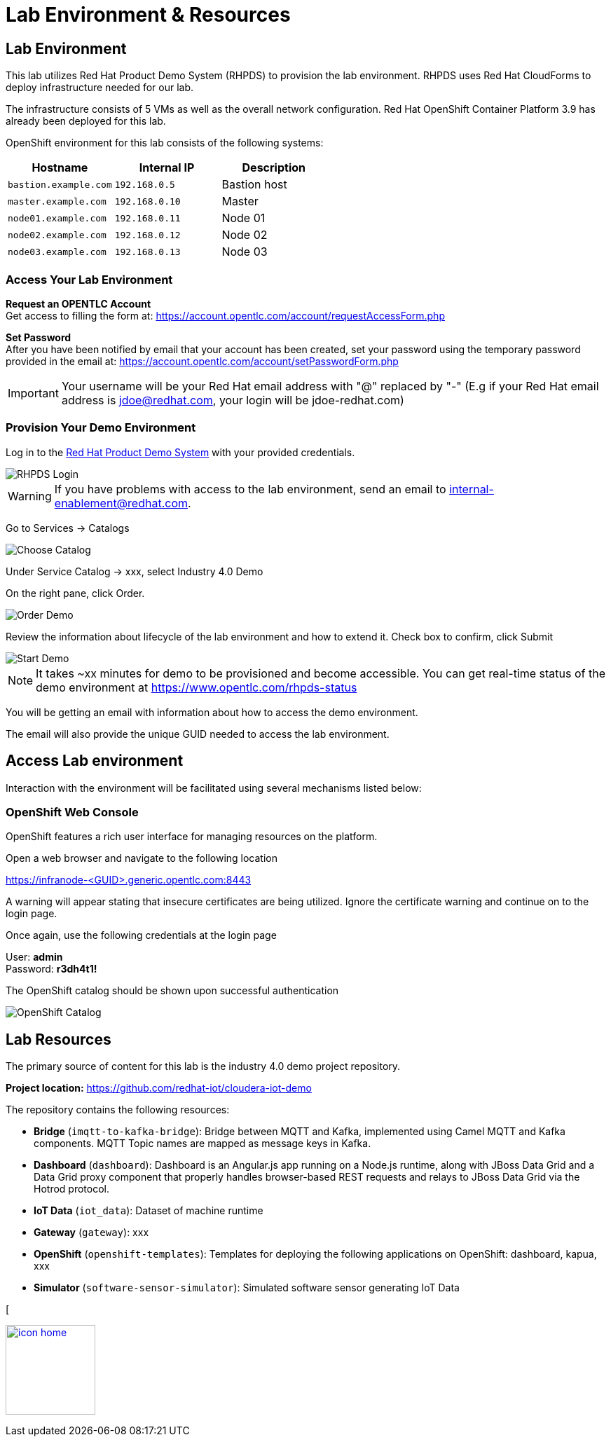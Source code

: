 :imagesdir: images
:icons: font
:source-highlighter: prettify

ifdef::env-github[]
:tip-caption: :bulb:
:note-caption: :information_source:
:important-caption: :heavy_exclamation_mark:
:caution-caption: :fire:
:warning-caption: :warning:
:imagesdir: images
:icons: font
:source-highlighter: prettify
endif::[]

= Lab Environment & Resources

== Lab Environment
This lab utilizes Red Hat Product Demo System (RHPDS) to provision the lab environment.
RHPDS  uses Red Hat CloudForms to deploy infrastructure needed for our lab. +

The infrastructure consists of 5 VMs as well as the overall network configuration. Red Hat OpenShift Container Platform 3.9 has already been deployed for this lab.

OpenShift environment for this lab consists of the following systems:

[cols="3",options="header"]
|=======
|Hostname              |Internal IP    |Description
|`bastion.example.com` |`192.168.0.5`  | Bastion host
|`master.example.com`  |`192.168.0.10` | Master
|`node01.example.com`  |`192.168.0.11` | Node 01
|`node02.example.com`  |`192.168.0.12` | Node 02
|`node03.example.com`  |`192.168.0.13` | Node 03
|=======

=== Access Your Lab Environment

*Request an OPENTLC Account* +
Get access to filling the form at: https://account.opentlc.com/account/requestAccessForm.php

*Set Password* +
After you have been notified by email that your account has been created, set your password using the temporary password provided in the email at: https://account.opentlc.com/account/setPasswordForm.php

IMPORTANT: Your username will be your Red Hat email address with "@" replaced by "-"
(E.g if your Red Hat email address is jdoe@redhat.com, your login will be jdoe-redhat.com)

=== Provision Your Demo Environment

Log in to the link:https://rhpds.redhat.com/[Red Hat Product Demo System] with your provided credentials.

image::RHPDS-Login.png[RHPDS Login]

WARNING: If you have problems with access to the lab environment, send an email to internal-enablement@redhat.com.

Go to Services → Catalogs

image::add_image.png[Choose Catalog]

Under Service Catalog → xxx, select Industry 4.0 Demo

On the right pane, click Order.

image::Add-image.png[Order Demo]

Review the information about lifecycle of the lab environment and how to extend it. Check box to confirm, click Submit

image::add_image.png[Start Demo]

NOTE: It takes ~xx minutes for demo to be provisioned and become accessible. You can get real-time status of the demo environment at https://www.opentlc.com/rhpds-status

You will be getting an email with information about how to access the demo environment.

The email will also provide the unique GUID needed to access the lab environment.

== Access Lab environment

Interaction with the environment will be facilitated using several mechanisms listed below:

=== OpenShift Web Console

OpenShift features a rich user interface for managing resources on the platform.

Open a web browser and navigate to the following location

link:https://infranode-<GUID>.generic.opentlc.com:8443[https://infranode-<GUID>.generic.opentlc.com:8443]

A warning will appear stating that insecure certificates are being utilized. Ignore the certificate warning and continue on to the login page.

Once again, use the following credentials at the login page

User: *admin* +
Password: *r3dh4t1!*

The OpenShift catalog should be shown upon successful authentication

image::ocp-catalog.png[OpenShift Catalog]

== Lab Resources

The primary source of content for this lab is the industry 4.0 demo project repository.

*Project location:* link:https://github.com/redhat-iot/cloudera-iot-demo[https://github.com/redhat-iot/cloudera-iot-demo]

The repository contains the following resources:

* *Bridge* (`imqtt-to-kafka-bridge`): Bridge between MQTT and Kafka, implemented using Camel MQTT and Kafka components. MQTT Topic names are mapped as message keys in Kafka.
* *Dashboard* (`dashboard`): Dashboard is an Angular.js app running on a Node.js runtime, along with JBoss Data Grid and a Data Grid proxy component that properly handles browser-based REST requests and relays to JBoss Data Grid via the Hotrod protocol.
* *IoT Data* (`iot_data`): Dataset of machine runtime
* *Gateway* (`gateway`): xxx
* *OpenShift* (`openshift-templates`): Templates for deploying the following applications on OpenShift: dashboard, kapua, xxx
* *Simulator* (`software-sensor-simulator`): Simulated software sensor generating IoT Data

[
[.text-center]
image:icons/icon-home.png[align="center",width=128, link=introduction.html]

